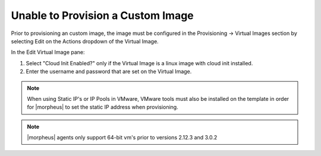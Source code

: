 Unable to Provision a Custom Image
==================================

Prior to provisioning an custom image, the image must be configured in the Provisioning -> Virtual Images section by selecting Edit on the Actions dropdown of the Virtual Image.

In the Edit Virtual Image pane:

#. Select "Cloud Init Enabled?" only if the Virtual Image is a linux image with cloud init installed.

#. Enter the username and password that are set on the Virtual Image.

.. NOTE:: When using Static IP's or IP Pools in VMware, VMware tools must also be installed on the template in order for |morpheus| to set the static IP address when provisioning.

.. NOTE:: |morpheus| agents only support 64-bit vm's prior to versions 2.12.3 and 3.0.2
